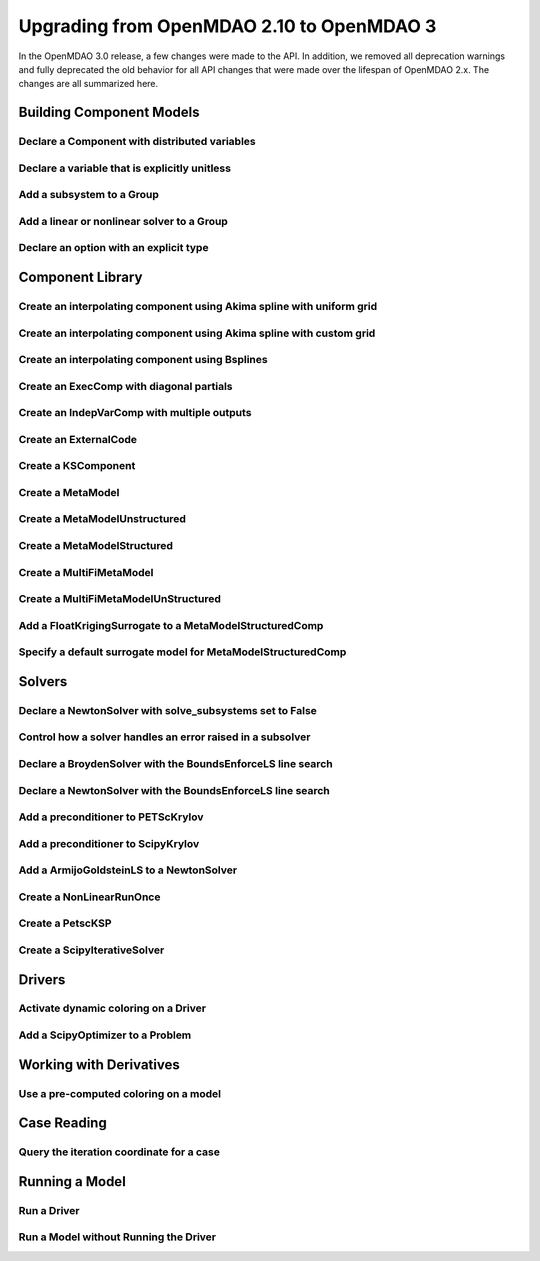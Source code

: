 .. _`api_translation`:

******************************************
Upgrading from OpenMDAO 2.10 to OpenMDAO 3
******************************************

In the OpenMDAO 3.0 release, a few changes were made to the API.  In addition, we removed all
deprecation warnings and fully deprecated the old behavior for all API changes that were made
over the lifespan of OpenMDAO 2.x.  The changes are all summarized here.


Building Component Models
-------------------------

Declare a Component with distributed variables
==============================================

.. content-container ::

  .. embed-compare::
      openmdao.test_suite.components.distributed_components.DistribComp
      DistribComp
      distributed

    class DistribComp(ExplicitComponent):

        def __init__(self, size):
            super().__init__()
            self.distributed = True


Declare a variable that is explicitly unitless
==============================================

.. content-container ::

  .. embed-compare::
      openmdao.core.tests.test_group.TestConnect.test_connect_units_with_unitless
      None
      None

    prob.model.add_subsystem('tgt', om.ExecComp('y = 3 * x', x={'units': 'unitless'}))


Add a subsystem to a Group
==========================

.. content-container ::

  .. embed-compare::
      openmdao.test_suite.test_examples.basic_opt_paraboloid.BasicOptParaboloid.test_constrained
      add_subsystem
      add_subsystem

    indeps = prob.model.add('indeps', om.IndepVarComp())


Add a linear or nonlinear solver to a Group
===========================================

.. content-container ::

  .. embed-compare::
     openmdao.test_suite.test_examples.test_circuit_analysis_derivs.TestNonlinearCircuit.test_nonlinear_circuit_analysis
      nonlinear_solver
      DirectSolver

    self.nl_solver = om.NewtonSolver()
    self.ln_solver = om.DirectSolver()


Declare an option with an explicit type
=======================================

.. content-container ::

  .. embed-compare::
      openmdao.components.vector_magnitude_comp.VectorMagnitudeComp
      initialize
      computed

    def initialize(self):
        """
        Declare options.
        """
        self.options.declare('vec_size', type_=int, default=1,
                             desc='The number of points at which the vector magnitude is computed')


Component Library
-----------------

Create an interpolating component using Akima spline with uniform grid
======================================================================

.. content-container ::

  .. embed-compare::
      openmdao.components.tests.test_spline_comp.SplineCompFeatureTestCase.test_2to3doc_fixed_grid
      ycp
      run_model

    ycp = np.array([5.0, 12.0, 14.0, 16.0, 21.0, 29.0])
    ncp = len(ycp)
    n = 11

    prob = om.Problem()

    comp = om.AkimaSplineComp(num_control_points=ncp, num_points=n,
                              name='chord')

    prob.model.add_subsystem('comp1', comp)

    prob.setup()
    prob['akima.chord:y_cp'] = ycp.reshape((1, ncp))
    prob.run_model()


Create an interpolating component using Akima spline with custom grid
=====================================================================

.. content-container ::

  .. embed-compare::
      openmdao.components.tests.test_spline_comp.SplineCompFeatureTestCase.test_basic_example
      xcp
      run_model

    xcp = np.array([1.0, 2.0, 4.0, 6.0, 10.0, 12.0])
    ycp = np.array([5.0, 12.0, 14.0, 16.0, 21.0, 29.0])
    ncp = len(xcp)
    n = 50
    x = np.linspace(1.0, 12.0, n)

    prob = om.Problem()

    comp = om.AkimaSplineComp(num_control_points=ncp, num_points=n,
                              name='chord', input_x=True,
                              input_xcp=True)

    prob.model.add_subsystem('akima', comp)

    prob.setup(force_alloc_complex=True)

    prob['akima.chord:x_cp'] = xcp
    prob['akima.chord:y_cp'] = ycp.reshape((1, ncp))
    prob['akima.chord:x'] = x

    prob.run_model()


Create an interpolating component using Bsplines
================================================

.. content-container ::

  .. embed-compare::
      openmdao.components.tests.test_spline_comp.SplineCompFeatureTestCase.test_bsplines_2to3doc
      sine_distribution
      run_model

    prob = om.Problem()
    model = prob.model

    n_cp = 5
    n_point = 10

    t = np.linspace(0, 0.5*np.pi, n_cp)
    x = np.empty((2, n_cp))
    x[0, :] = np.sin(t)
    x[1, :] = 2.0*np.sin(t)

    comp = om.BsplinesComp(num_control_points=n_cp,
                           num_points=n_point,
                           bspline_order=4,
                           distribution='sine',
                           vec_size=2,
                           in_name='h_cp',
                           out_name='h')

    model.add_subsystem('interp', comp)

    prob.setup()
    prob.run_model()


Create an ExecComp with diagonal partials
=========================================

.. content-container ::

  .. embed-compare::
      openmdao.components.tests.test_exec_comp.TestExecComp.test_feature_has_diag_partials
      ExecComp
      np.ones

    model.add_subsystem('comp', ExecComp('y=3.0*x + 2.5',
                                         vectorize=True,
                                         x=np.ones(5), y=np.ones(5)))


Create an IndepVarComp with multiple outputs
============================================

.. content-container ::

  .. embed-compare::
      openmdao.core.tests.test_indep_var_comp.TestIndepVarComp.test_add_output
      IndepVarComp
      indep_var_2

    comp = om.IndepVarComp((
        ('indep_var_1', 1.0, {'lower': 0, 'upper': 10}),
        ('indep_var_2', 2.0, {'lower': 1., 'upper': 20}),
    ))


Create an ExternalCode
======================

.. content-container ::

  .. embed-compare::
      openmdao.components.tests.test_external_code_comp.ParaboloidExternalCodeCompDerivs
      ParaboloidExternalCodeCompDerivs
      ParaboloidExternalCodeCompDerivs

    class ParaboloidExternalCodeCompDerivs(om.ExternalCode):


Create a KSComponent
====================

.. content-container ::

  .. embed-compare::
      openmdao.components.tests.test_ks_comp.TestKSFunctionFeatures.test_basic
      KSComp
      KSComp

    model.add_subsystem('ks', om.KSComponent(width=2))


Create a MetaModel
==================

.. content-container ::

  .. embed-compare::
     openmdao.components.tests.test_meta_model_unstructured_comp.MetaModelUnstructuredSurrogatesFeatureTestCase.test_kriging
      MetaModelUnStructuredComp
      MetaModelUnStructuredComp

    sin_mm = om.MetaModel()


Create a MetaModelUnstructured
==============================

.. content-container ::

  .. embed-compare::
     openmdao.components.tests.test_meta_model_unstructured_comp.MetaModelUnstructuredSurrogatesFeatureTestCase.test_kriging
      MetaModelUnStructuredComp
      MetaModelUnStructuredComp

    sin_mm = om.MetaModelUnstructured()


Create a MetaModelStructured
============================

.. content-container ::

  .. embed-compare::
      openmdao.components.tests.test_meta_model_structured_comp.TestMetaModelStructuredCompFeature.test_vectorized
      MetaModelStructuredComp
      MetaModelStructuredComp

    interp = om.MetaModelStructured(method='scipy_cubic', vec_size=2)


Create a MultiFiMetaModel
=========================

.. content-container ::

  .. embed-compare::
      openmdao.components.tests.test_multifi_meta_model_unstructured_comp.MultiFiMetaModelFeatureTestCase.test_2_input_2_fidelity
      MultiFiMetaModelUnStructuredComp
      MultiFiMetaModelUnStructuredComp

    mm = om.MultiFiMetaModel(nfi=2)


Create a MultiFiMetaModelUnStructured
=====================================

.. content-container ::

  .. embed-compare::
      openmdao.components.tests.test_multifi_meta_model_unstructured_comp.MultiFiMetaModelFeatureTestCase.test_2_input_2_fidelity
      MultiFiMetaModelUnStructuredComp
      MultiFiMetaModelUnStructuredComp

    mm = om.MultiFiMetaModelUnStructured(nfi=2)


Add a FloatKrigingSurrogate to a MetaModelStructuredComp
========================================================

.. content-container ::

  .. embed-compare::
    openmdao.components.tests.test_meta_model_unstructured_comp.MetaModelUnstructuredSurrogatesFeatureTestCase.test_kriging
      KrigingSurrogate
      KrigingSurrogate

    sin_mm.add_output('f_x', 0., surrogate=om.FloatKrigingSurrogate())


Specify a default surrogate model for MetaModelStructuredComp
=============================================================

.. content-container ::

  .. embed-compare::
    openmdao.components.tests.test_meta_model_unstructured_comp.MetaModelTestCase.test_metamodel_feature_vector2d
      KrigingSurrogate
      KrigingSurrogate

    trig = om.MetaModelUnStructuredComp(vec_size=size)
    trig.default_surrogate = om.KrigingSurrogate()


Solvers
-------

Declare a NewtonSolver with solve_subsystems set to False
=========================================================

.. content-container ::

  .. embed-compare::
      openmdao.solvers.nonlinear.tests.test_newton.TestNewtonFeatures.test_feature_linear_solver
      solve_subsystems
      solve_subsystems

    newton = model.nonlinear_solver = om.NewtonSolver()


Control how a solver handles an error raised in a subsolver
===========================================================

.. content-container ::

  .. embed-compare::
      openmdao.solvers.nonlinear.tests.test_newton.TestNewtonFeatures.test_feature_err_on_non_converge
      NewtonSolver
      err_on_non_converge

    newton = model.nonlinear_solver = NewtonSolver()
    newton.options['maxiter'] = 1
    newton.options['err_on_maxiter'] = True


Declare a BroydenSolver with the BoundsEnforceLS line search
============================================================

.. content-container ::

  .. embed-compare::
      openmdao.solvers.nonlinear.tests.test_broyden.TestBryodenFeature.test_circuit_options
      om.Broyden
      Broyden

    model.circuit.nonlinear_solver = om.BroydenSolver()
    model.circuit.nonlinear_solver.linesearch = om.BoundsEnforceLS()


Declare a NewtonSolver with the BoundsEnforceLS line search
===========================================================

.. content-container ::

  .. embed-compare::
      openmdao.solvers.nonlinear.tests.test_newton.TestNewtonFeatures.test_feature_rtol
      NewtonSolver
      NewtonSolver

    newton = model.nonlinear_solver = om.NewtonSolver(solve_subsystems=False)
    newton.linesearch = om.BoundsEnforceLS()


Add a preconditioner to PETScKrylov
===================================

.. content-container ::

  .. embed-compare::
      openmdao.solvers.linear.tests.test_petsc_ksp.TestPETScKrylovSolverFeature.test_specify_precon
      PETScKrylov
      LinearBlockGS

    model.linear_solver = om.PETScKrylov()

    model.linear_solver.preconditioner = om.LinearBlockGS()


Add a preconditioner to ScipyKrylov
===================================

.. content-container ::

  .. embed-compare::
      openmdao.solvers.linear.tests.test_scipy_iter_solver.TestScipyKrylovFeature.test_specify_precon
      linear_solver.precon
      linear_solver.precon

    model.linear_solver.preconditioner = om.LinearBlockGS()


Add a ArmijoGoldsteinLS to a NewtonSolver
=========================================

.. content-container ::

  .. embed-compare::
      openmdao.solvers.linesearch.tests.test_backtracking.TestFeatureLineSearch.test_feature_goldstein
      Newton
      ArmijoGoldsteinLS

        top.model.nonlinear_solver = om.NewtonSolver(solve_subsystems=False)
        top.model.nonlinear_solver.options['maxiter'] = 10
        top.model.linear_solver = om.ScipyKrylov()

        ls = top.model.nonlinear_solver.line_search = om.ArmijoGoldsteinLS(bound_enforcement='vector')


Create a NonLinearRunOnce
=========================

.. content-container ::

  .. embed-compare::
      openmdao.solvers.nonlinear.tests.test_nonlinear_runonce.TestNonlinearRunOnceSolver.test_feature_solver
      NonlinearRunOnce
      NonlinearRunOnce

    model.nonlinear_solver = om.NonLinearRunOnce()


Create a PetscKSP
=================

.. content-container ::

  .. embed-compare::
      openmdao.solvers.linear.tests.test_petsc_ksp.TestPETScKrylovSolverFeature.test_specify_solver
      PETScKrylov
      PETScKrylov

    model.linear_solver = om.PetscKSP()


Create a ScipyIterativeSolver
=============================

.. content-container ::

  .. embed-compare::
      openmdao.solvers.linear.tests.test_scipy_iter_solver.TestScipyKrylovFeature.test_specify_solver
      ScipyKrylov
      ScipyKrylov

    model.linear_solver = om.ScipyIterativeSolver()


Drivers
-------

Activate dynamic coloring on a Driver
=====================================

.. content-container ::

  .. embed-compare::
      openmdao.core.tests.test_coloring.SimulColoringScipyTestCase.test_simul_coloring_example
      declare_coloring
      declare_coloring

    p.driver.options['dynamic_simul_derivs'] = True


Add a ScipyOptimizer to a Problem
=================================

.. content-container ::

  .. embed-compare::
      openmdao.drivers.tests.test_scipy_optimizer.TestScipyOptimizeDriverFeatures.test_feature_basic
      ScipyOptimizeDriver
      ScipyOptimizeDriver

    prob.driver = om.ScipyOptimizer()


Working with Derivatives
------------------------

Use a pre-computed coloring on a model
======================================

.. content-container ::

  .. embed-compare::
      openmdao.core.tests.test_coloring.SimulColoringConfigCheckTestCase._build_model
      use_fixed_coloring
      use_fixed_coloring

    p.driver.set_simul_deriv_color()


Case Reading
------------

Query the iteration coordinate for a case
=========================================

.. content-container ::

  .. embed-compare::
      openmdao.recorders.tests.test_sqlite_reader.TestSqliteCaseReader.test_linesearch
      CaseReader
      case.name

    cr = om.CaseReader(self.filename)

    for i, c in enumerate(cr.list_cases()):
        case = cr.get_case(c)

        coord = case.iteration_coordinate


Running a Model
---------------

Run a Driver
============

.. content-container ::

  .. embed-compare::
      openmdao.core.tests.test_driver.TestDriver.test_basic_get
      run_driver
      run_driver

    prob.run()


Run a Model without Running the Driver
======================================

.. content-container ::

  .. embed-compare::
      openmdao.core.tests.test_problem.TestProblem.test_feature_simple_run_once_no_promote
      run_model
      run_model

    prob.run_once()
